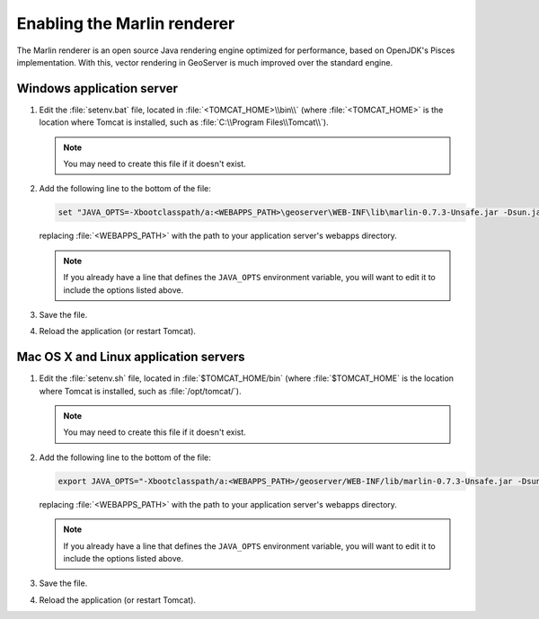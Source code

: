 .. _sysadmin.marlin:

Enabling the Marlin renderer
============================

The Marlin renderer is an open source Java rendering engine optimized for performance, based on OpenJDK's Pisces implementation. With this, vector rendering in GeoServer is much improved over the standard engine.

Windows application server
--------------------------

#. Edit the :file:`setenv.bat` file, located in :file:`<TOMCAT_HOME>\\bin\\` (where :file:`<TOMCAT_HOME>` is the location where Tomcat is installed, such as :file:`C:\\Program Files\\Tomcat\\`).

   .. note:: You may need to create this file if it doesn't exist.

#. Add the following line to the bottom of the file:

   .. code-block:: console

      set "JAVA_OPTS=-Xbootclasspath/a:<WEBAPPS_PATH>\geoserver\WEB-INF\lib\marlin-0.7.3-Unsafe.jar -Dsun.java2d.renderer=org.marlin.pisces.PiscesRenderingEngine"

   replacing :file:`<WEBAPPS_PATH>` with the path to your application server's webapps directory.

   .. note:: If you already have a line that defines the ``JAVA_OPTS`` environment variable, you will want to edit it to include the options listed above.

#. Save the file.

#. Reload the application (or restart Tomcat).

Mac OS X and Linux application servers
--------------------------------------

#. Edit the :file:`setenv.sh` file, located in :file:`$TOMCAT_HOME/bin` (where :file:`$TOMCAT_HOME` is the location where Tomcat is installed, such as :file:`/opt/tomcat/`).

   .. note:: You may need to create this file if it doesn't exist.

#. Add the following line to the bottom of the file:

   .. code-block:: console

      export JAVA_OPTS="-Xbootclasspath/a:<WEBAPPS_PATH>/geoserver/WEB-INF/lib/marlin-0.7.3-Unsafe.jar -Dsun.java2d.renderer=org.marlin.pisces.PiscesRenderingEngine"

   replacing :file:`<WEBAPPS_PATH>` with the path to your application server's webapps directory.

   .. note:: If you already have a line that defines the ``JAVA_OPTS`` environment variable, you will want to edit it to include the options listed above.

#. Save the file.

#. Reload the application (or restart Tomcat).

